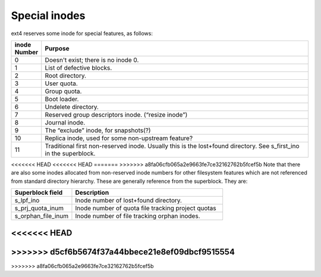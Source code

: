 .. SPDX-License-Identifier: GPL-2.0

Special inodes
--------------

ext4 reserves some inode for special features, as follows:

.. list-table::
   :widths: 6 70
   :header-rows: 1

   * - inode Number
     - Purpose
   * - 0
     - Doesn't exist; there is no inode 0.
   * - 1
     - List of defective blocks.
   * - 2
     - Root directory.
   * - 3
     - User quota.
   * - 4
     - Group quota.
   * - 5
     - Boot loader.
   * - 6
     - Undelete directory.
   * - 7
     - Reserved group descriptors inode. (“resize inode”)
   * - 8
     - Journal inode.
   * - 9
     - The “exclude” inode, for snapshots(?)
   * - 10
     - Replica inode, used for some non-upstream feature?
   * - 11
     - Traditional first non-reserved inode. Usually this is the lost+found directory. See s\_first\_ino in the superblock.

<<<<<<< HEAD
<<<<<<< HEAD
=======
>>>>>>> a8fa06cfb065a2e9663fe7ce32162762b5fcef5b
Note that there are also some inodes allocated from non-reserved inode numbers
for other filesystem features which are not referenced from standard directory
hierarchy. These are generally reference from the superblock. They are:

.. list-table::
   :widths: 20 50
   :header-rows: 1

   * - Superblock field
     - Description

   * - s\_lpf\_ino
     - Inode number of lost+found directory.
   * - s\_prj\_quota\_inum
     - Inode number of quota file tracking project quotas
   * - s\_orphan\_file\_inum
     - Inode number of file tracking orphan inodes.
<<<<<<< HEAD
=======
>>>>>>> d5cf6b5674f37a44bbece21e8ef09dbcf9515554
=======
>>>>>>> a8fa06cfb065a2e9663fe7ce32162762b5fcef5b
